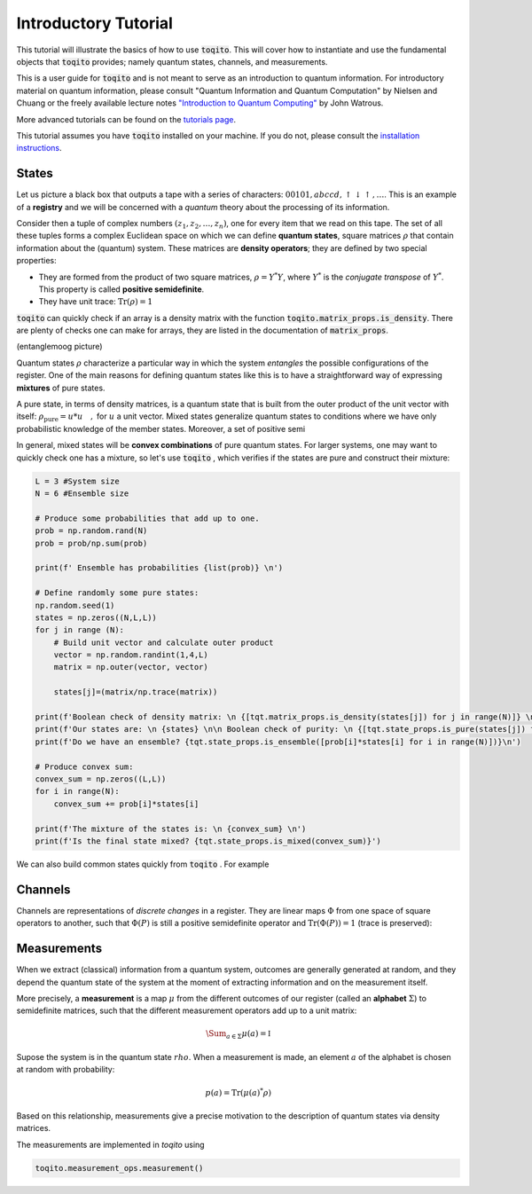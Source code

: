 Introductory Tutorial
======================

This tutorial will illustrate the basics of how to use :code:`toqito`. This will
cover how to instantiate and use the fundamental objects that :code:`toqito`
provides; namely quantum states, channels, and measurements.

This is a user guide for :code:`toqito` and is not meant to serve as an
introduction to quantum information. For introductory material on quantum
information, please consult "Quantum Information and Quantum Computation" by
Nielsen and Chuang or the freely available lecture notes
`"Introduction to Quantum Computing" <https://cs.uwaterloo.ca/~watrous/LectureNotes/CPSC519.Winter2006/all.pdf)>`_
by John Watrous.

More advanced tutorials can be found on the
`tutorials page <https://toqito.readthedocs.io/en/latest/tutorials.html>`_.

This tutorial assumes you have :code:`toqito` installed on your machine. If you
do not, please consult the
`installation instructions <https://toqito.readthedocs.io/en/latest/install.html>`_.

States
------

Let us picture a black box that outputs a tape with a series of characters: :math:`00101,abccd,\uparrow\downarrow\uparrow,\ldots`. This is an example of a **registry** and we will be concerned with a *quantum* theory about the processing of its information.

Consider then a tuple of complex numbers :math:`(z_1,z_2,\ldots, z_n)`, one for every item that we read on this tape. The set of all these tuples  forms a complex Euclidean space on which we can define **quantum states**, square matrices :math:`\rho` that contain information about the (quantum) system. These matrices are **density operators**; they are defined by two special properties:

- They are formed from the product of two square matrices, :math:`\rho = Y^*Y`, where :math:`Y^*` is the *conjugate transpose* of :math:`Y^*`. This property is called **positive semidefinite**.
- They have unit trace: :math:`\mathrm{Tr}(\rho) = 1`

:code:`toqito` can quickly check if an array is a density matrix with the function :code:`toqito.matrix_props.is_density`. There are plenty of checks one can make for arrays, they are listed in the documentation of :code:`matrix_props`.

(entanglemoog picture)

Quantum states :math:`\rho` characterize a particular way in which the system *entangles* the possible configurations of the register. One of the main reasons for defining quantum states like this is to have a straightforward way of expressing **mixtures** of pure states.

A pure state, in terms of density matrices, is a quantum state that is built from the outer product of the unit vector with itself: :math:`\rho_{\text{pure}} = u* u \quad,` for :math:`u`  a unit vector. Mixed states generalize quantum states to conditions where we have only probabilistic knowledge of the member states. Moreover, a set of positive semi

In general, mixed states will be **convex combinations** of pure quantum states. For larger systems, one may want to quickly check one has a mixture, so let's use :code:`toqito` , which verifies if the states are pure and construct their mixture:

.. code-block:: python

  L = 3 #System size
  N = 6 #Ensemble size

  # Produce some probabilities that add up to one.
  prob = np.random.rand(N)
  prob = prob/np.sum(prob)

  print(f' Ensemble has probabilities {list(prob)} \n')

  # Define randomly some pure states:
  np.random.seed(1)
  states = np.zeros((N,L,L))
  for j in range (N):
      # Build unit vector and calculate outer product
      vector = np.random.randint(1,4,L)
      matrix = np.outer(vector, vector)

      states[j]=(matrix/np.trace(matrix))

  print(f'Boolean check of density matrix: \n {[tqt.matrix_props.is_density(states[j]) for j in range(N)]} \n')
  print(f'Our states are: \n {states} \n\n Boolean check of purity: \n {[tqt.state_props.is_pure(states[j]) for j in range(N)]} \n')
  print(f'Do we have an ensemble? {tqt.state_props.is_ensemble([prob[i]*states[i] for i in range(N)])}\n')

  # Produce convex sum:
  convex_sum = np.zeros((L,L))
  for i in range(N):
      convex_sum += prob[i]*states[i]

  print(f'The mixture of the states is: \n {convex_sum} \n')
  print(f'Is the final state mixed? {tqt.state_props.is_mixed(convex_sum)}')


We can also build common states quickly from :code:`toqito` . For example


Channels
--------

Channels are representations of *discrete changes* in a register. They are linear maps :math:`\Phi` from one space of square operators to another, such that :math:`\Phi(P)` is still a positive semidefinite operator and :math:`\mathrm{Tr} (\Phi(P)) = 1` (trace is preserved):

Measurements
------------

When we extract (classical) information from a quantum system, outcomes are generally generated at random, and they depend the quantum state of the system at the moment of extracting information and on the measurement itself.

More precisely, a **measurement** is a map :math:`\mu` from the different outcomes of our register (called an **alphabet** :math:`\Sigma`) to semidefinite matrices, such that the different measurement operators add up to a unit matrix:

.. math::
  \Sum_{a\in \Sigma} \mu(a) = \mathbb{I}

Supose the system is in the quantum state :math:`rho`. When a measurement is made, an element :math:`a` of the alphabet is chosen at random with probability:

.. math::
  p(a) = \mathrm{Tr} (\mu(a)^* \rho )

Based on this relationship, measurements give a precise motivation to the description of quantum states via density matrices.

The measurements are implemented in `toqito` using

.. code-block:: python

  toqito.measurement_ops.measurement()
